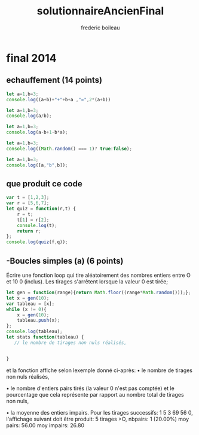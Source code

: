 #+TITLE: solutionnaireAncienFinal
#+author: frederic boileau
#+email: frederic.boileau@protonmail.com
#+html_head: <link rel="stylesheet" type="text/css" href="https://gongzhitaao.org/orgcss/org.css"/>
#+startup:  inlineimages lognoteclock-out hideblocks


* final 2014
** echauffement (14 points)
#+begin_src js
let a=1,b=3;
console.log((a+b)+"+"+b+a ,"=",2*(a+b))
#+end_src

#+RESULTS:
: 4+31 = 8
: undefined

#+begin_src js
let a=1,b=3;
console.log(a/b);
#+end_src

#+RESULTS:


#+begin_src js
let a=1,b=3;
console.log(a-b+1-b*a);
#+end_src

#+RESULTS:
: -4
: undefined

#+begin_src js
let a=1,b=3;
console.log((Math.random() === 1)? true:false);
#+end_src

#+RESULTS:
: false
: undefined

#+begin_src js :results verbatim
let a=1,b=3;
console.log([a,"b",b]);
#+end_src

#+RESULTS:
: [ 1, 'b', 3 ]
: undefined
** que produit ce code
#+begin_src js :results verbatim
var t = [1,2,3];
var r = [5,6,7];
let quiz = function(r,t) {
    r = t;
    t[1] = r[2];
    console.log(t);
    return r;
};
console.log(quiz(f,q));
#+end_src

#+RESULTS:
#+begin_src js :results verbatim
var t = [1,2,3];
var r = ["a","b","c"];
let quiz = function(r,t) {
    r = t;
    t[1] = r[2];
    return r;
};

var s = quiz(t,r);

console.log(t);
console.log(r);
s[1] = 5;
console.log("t=",t,"r=",r,"s=",s);
#+end_src

#+RESULTS:
: [ 1, 2, 3 ]
: [ 'a', 'c', 'c' ]
: t= [ 1, 2, 3 ] r= [ 'a', 5, 'c' ] s= [ 'a', 5, 'c' ]
: undefined

** -Boucles simples (a) (6 points)
Écrire une fonction loop qui tire aléatoirement des nombres entiers entre O et
10 0 (inclus).
Les tirages s'arrêtent lorsque la valeur 0 est tirée;

#+begin_src js :results verbatim
let gen = function(range){return Math.floor((range*Math.random()));};
let x = gen(10);
var tableau = [x];
while (x != 0){
    x = gen(10);
    tableau.push(x);
};
console.log(tableau);
let stats function(tableau) {
   // le nombre de tirages non nuls réalisés,


}
#+end_src

#+RESULTS:
: [
:   4, 3, 7, 7, 6,
:   2, 8, 2, 3, 9,
:   1, 0
: ]
: 2


et la
fonction affiche selon lexemple donné ci-après:
• le nombre de tirages non nuls réalisés,

• le nombre d'entiers pairs tirés (la valeur 0 n'est pas comptée) et
le pourcentage que cela représente par rapport au nombre total de tirages non
nuls,


• la moyenne des entiers impairs. Pour les tirages successifs: 1 5 3 69 56 0,
l'affichage suivant doit être produit: 5 tirages >O, nbpairs: 1 (20.00%) moy
pairs: 56.00 moy impairs: 26.80

#+begin_src js

#+end_src
